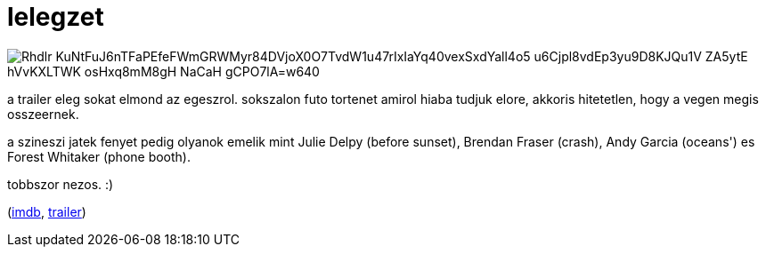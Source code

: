 = lelegzet

:slug: lelegzet
:category: film
:tags: hu
:date: 2008-11-11T16:18:20Z

image::https://lh3.googleusercontent.com/Rhdlr-KuNtFuJ6nTFaPEfeFWmGRWMyr84DVjoX0O7TvdW1u47rIxIaYq40vexSxdYall4o5-u6Cjpl8vdEp3yu9D8KJQu1V-ZA5ytE-hVvKXLTWK_osHxq8mM8gH-NaCaH-gCPO7lA=w640[align="center"]

a trailer eleg sokat elmond az egeszrol. sokszalon futo tortenet amirol hiaba tudjuk elore, akkoris hitetetlen, hogy a vegen megis osszeernek.

a szineszi jatek fenyet pedig olyanok emelik mint Julie Delpy (before sunset), Brendan Fraser
(crash), Andy Garcia (oceans') es Forest Whitaker (phone booth).

tobbszor nezos. :)

(http://www.imdb.com/title/tt0485851/[imdb], http://www.youtube.com/watch?v=8upUUTHw1nw[trailer])

